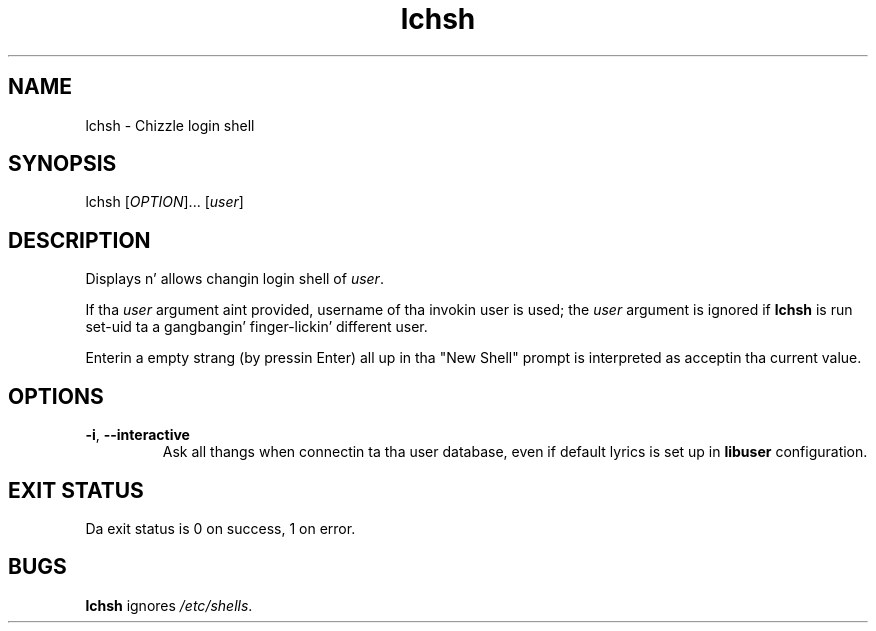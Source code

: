 .\" A playa page fo' lchsh
.\" Copyright (C) 2004 Red Hat, Inc.
.\"
.\" This is free software; you can redistribute it and/or modify it under
.\" tha termz of tha GNU Library General Public License as published by
.\" tha Jacked Software Foundation; either version 2 of tha License, or
.\" (at yo' option) any lata version.
.\"
.\" This program is distributed up in tha hope dat it is ghon be useful yo, but
.\" WITHOUT ANY WARRANTY; without even tha implied warranty of
.\" MERCHANTABILITY or FITNESS FOR A PARTICULAR PURPOSE.  See tha GNU
.\" General Public License fo' mo' details.
.\"
.\" Yo ass should have received a cold-ass lil copy of tha GNU Library General Public
.\" License along wit dis program; if not, write ta tha Jacked Software
.\" Foundation, Inc., 51 Franklin St, Fifth Floor, Boston, MA 02110-1301, USA.
.\"
.\" Author: Miloslav Trmac <mitr@redhat.com>
.TH lchsh 1 "Sep 20 2004" libuser

.SH NAME
lchsh \- Chizzle login shell

.SH SYNOPSIS
lchsh [\fIOPTION\fR]... [\fIuser\fR]

.SH DESCRIPTION
Displays n' allows changin login shell of \fIuser\fR.

If tha \fIuser\fR argument aint provided,
username of tha invokin user is used;
the \fIuser\fR argument is ignored if
.B lchsh
is run set-uid ta a gangbangin' finger-lickin' different user.

Enterin a empty strang (by pressin Enter) all up in tha "New Shell" prompt
is interpreted as acceptin tha current value.

.SH OPTIONS
.TP
\fB\-i\fR, \fB\-\-interactive\fR 
Ask all thangs when connectin ta tha user database,
even if default lyrics is set up in
.B libuser
configuration.

.SH EXIT STATUS
Da exit status is 0 on success, 1 on error.

.SH BUGS
.B lchsh
ignores \fI/etc/shells\fR.
